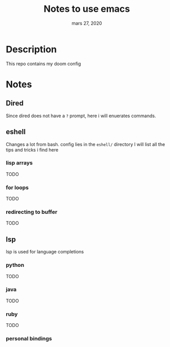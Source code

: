 #+TITLE:   Notes to use emacs
#+DATE:    mars 27, 2020

* Table of Contents :TOC_3:noexport:
- [[#description][Description]]
- [[#notes][Notes]]
  - [[#dired][Dired]]
  - [[#eshell][eshell]]
    - [[#lisp-arrays][lisp arrays]]
    - [[#for-loops][for loops]]
    - [[#redirecting-to-buffer][redirecting to buffer]]
  - [[#lsp][lsp]]
    - [[#python][python]]
    - [[#java][java]]
    - [[#ruby][ruby]]
    - [[#personal-bindings][personal bindings]]

* Description
This repo contains my doom config
* Notes
** Dired
Since dired does not have a ~?~ prompt, here i will enuerates commands.
** eshell
Changes a lot from bash.
config lies in the ~eshell/~ directory
I will list all the tips and tricks i find here
*** lisp arrays
TODO
*** for loops
TODO
*** redirecting to buffer
TODO
** lsp
lsp is used for language completions
*** python
TODO
*** java
TODO
*** ruby
TODO
*** personal bindings
